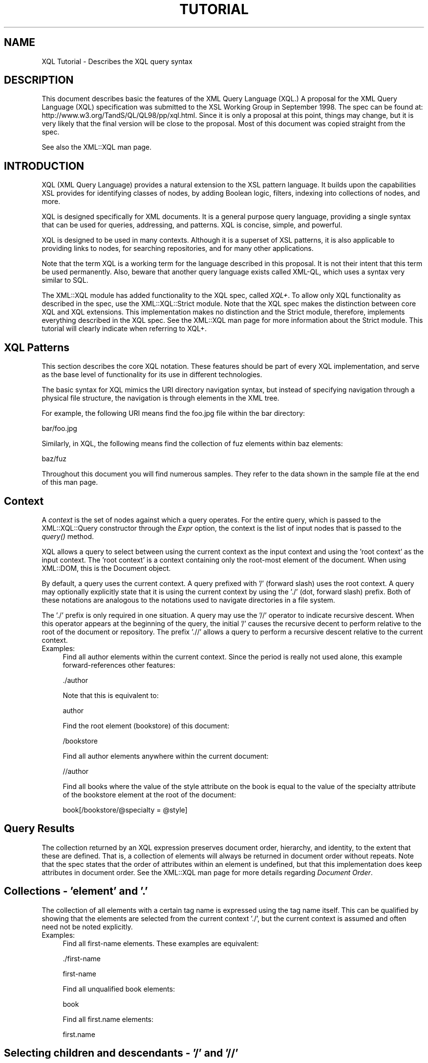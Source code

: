 .rn '' }`
''' $RCSfile$$Revision$$Date$
'''
''' $Log$
'''
.de Sh
.br
.if t .Sp
.ne 5
.PP
\fB\\$1\fR
.PP
..
.de Sp
.if t .sp .5v
.if n .sp
..
.de Ip
.br
.ie \\n(.$>=3 .ne \\$3
.el .ne 3
.IP "\\$1" \\$2
..
.de Vb
.ft CW
.nf
.ne \\$1
..
.de Ve
.ft R

.fi
..
'''
'''
'''     Set up \*(-- to give an unbreakable dash;
'''     string Tr holds user defined translation string.
'''     Bell System Logo is used as a dummy character.
'''
.tr \(*W-|\(bv\*(Tr
.ie n \{\
.ds -- \(*W-
.ds PI pi
.if (\n(.H=4u)&(1m=24u) .ds -- \(*W\h'-12u'\(*W\h'-12u'-\" diablo 10 pitch
.if (\n(.H=4u)&(1m=20u) .ds -- \(*W\h'-12u'\(*W\h'-8u'-\" diablo 12 pitch
.ds L" ""
.ds R" ""
'''   \*(M", \*(S", \*(N" and \*(T" are the equivalent of
'''   \*(L" and \*(R", except that they are used on ".xx" lines,
'''   such as .IP and .SH, which do another additional levels of
'''   double-quote interpretation
.ds M" """
.ds S" """
.ds N" """""
.ds T" """""
.ds L' '
.ds R' '
.ds M' '
.ds S' '
.ds N' '
.ds T' '
'br\}
.el\{\
.ds -- \(em\|
.tr \*(Tr
.ds L" ``
.ds R" ''
.ds M" ``
.ds S" ''
.ds N" ``
.ds T" ''
.ds L' `
.ds R' '
.ds M' `
.ds S' '
.ds N' `
.ds T' '
.ds PI \(*p
'br\}
.\"	If the F register is turned on, we'll generate
.\"	index entries out stderr for the following things:
.\"		TH	Title 
.\"		SH	Header
.\"		Sh	Subsection 
.\"		Ip	Item
.\"		X<>	Xref  (embedded
.\"	Of course, you have to process the output yourself
.\"	in some meaninful fashion.
.if \nF \{
.de IX
.tm Index:\\$1\t\\n%\t"\\$2"
..
.nr % 0
.rr F
.\}
.TH TUTORIAL 1 "perl 5.005, patch 03" "4/Mar/1999" "User Contributed Perl Documentation"
.UC
.if n .hy 0
.if n .na
.ds C+ C\v'-.1v'\h'-1p'\s-2+\h'-1p'+\s0\v'.1v'\h'-1p'
.de CQ          \" put $1 in typewriter font
.ft CW
'if n "\c
'if t \\&\\$1\c
'if n \\&\\$1\c
'if n \&"
\\&\\$2 \\$3 \\$4 \\$5 \\$6 \\$7
'.ft R
..
.\" @(#)ms.acc 1.5 88/02/08 SMI; from UCB 4.2
.	\" AM - accent mark definitions
.bd B 3
.	\" fudge factors for nroff and troff
.if n \{\
.	ds #H 0
.	ds #V .8m
.	ds #F .3m
.	ds #[ \f1
.	ds #] \fP
.\}
.if t \{\
.	ds #H ((1u-(\\\\n(.fu%2u))*.13m)
.	ds #V .6m
.	ds #F 0
.	ds #[ \&
.	ds #] \&
.\}
.	\" simple accents for nroff and troff
.if n \{\
.	ds ' \&
.	ds ` \&
.	ds ^ \&
.	ds , \&
.	ds ~ ~
.	ds ? ?
.	ds ! !
.	ds /
.	ds q
.\}
.if t \{\
.	ds ' \\k:\h'-(\\n(.wu*8/10-\*(#H)'\'\h"|\\n:u"
.	ds ` \\k:\h'-(\\n(.wu*8/10-\*(#H)'\`\h'|\\n:u'
.	ds ^ \\k:\h'-(\\n(.wu*10/11-\*(#H)'^\h'|\\n:u'
.	ds , \\k:\h'-(\\n(.wu*8/10)',\h'|\\n:u'
.	ds ~ \\k:\h'-(\\n(.wu-\*(#H-.1m)'~\h'|\\n:u'
.	ds ? \s-2c\h'-\w'c'u*7/10'\u\h'\*(#H'\zi\d\s+2\h'\w'c'u*8/10'
.	ds ! \s-2\(or\s+2\h'-\w'\(or'u'\v'-.8m'.\v'.8m'
.	ds / \\k:\h'-(\\n(.wu*8/10-\*(#H)'\z\(sl\h'|\\n:u'
.	ds q o\h'-\w'o'u*8/10'\s-4\v'.4m'\z\(*i\v'-.4m'\s+4\h'\w'o'u*8/10'
.\}
.	\" troff and (daisy-wheel) nroff accents
.ds : \\k:\h'-(\\n(.wu*8/10-\*(#H+.1m+\*(#F)'\v'-\*(#V'\z.\h'.2m+\*(#F'.\h'|\\n:u'\v'\*(#V'
.ds 8 \h'\*(#H'\(*b\h'-\*(#H'
.ds v \\k:\h'-(\\n(.wu*9/10-\*(#H)'\v'-\*(#V'\*(#[\s-4v\s0\v'\*(#V'\h'|\\n:u'\*(#]
.ds _ \\k:\h'-(\\n(.wu*9/10-\*(#H+(\*(#F*2/3))'\v'-.4m'\z\(hy\v'.4m'\h'|\\n:u'
.ds . \\k:\h'-(\\n(.wu*8/10)'\v'\*(#V*4/10'\z.\v'-\*(#V*4/10'\h'|\\n:u'
.ds 3 \*(#[\v'.2m'\s-2\&3\s0\v'-.2m'\*(#]
.ds o \\k:\h'-(\\n(.wu+\w'\(de'u-\*(#H)/2u'\v'-.3n'\*(#[\z\(de\v'.3n'\h'|\\n:u'\*(#]
.ds d- \h'\*(#H'\(pd\h'-\w'~'u'\v'-.25m'\f2\(hy\fP\v'.25m'\h'-\*(#H'
.ds D- D\\k:\h'-\w'D'u'\v'-.11m'\z\(hy\v'.11m'\h'|\\n:u'
.ds th \*(#[\v'.3m'\s+1I\s-1\v'-.3m'\h'-(\w'I'u*2/3)'\s-1o\s+1\*(#]
.ds Th \*(#[\s+2I\s-2\h'-\w'I'u*3/5'\v'-.3m'o\v'.3m'\*(#]
.ds ae a\h'-(\w'a'u*4/10)'e
.ds Ae A\h'-(\w'A'u*4/10)'E
.ds oe o\h'-(\w'o'u*4/10)'e
.ds Oe O\h'-(\w'O'u*4/10)'E
.	\" corrections for vroff
.if v .ds ~ \\k:\h'-(\\n(.wu*9/10-\*(#H)'\s-2\u~\d\s+2\h'|\\n:u'
.if v .ds ^ \\k:\h'-(\\n(.wu*10/11-\*(#H)'\v'-.4m'^\v'.4m'\h'|\\n:u'
.	\" for low resolution devices (crt and lpr)
.if \n(.H>23 .if \n(.V>19 \
\{\
.	ds : e
.	ds 8 ss
.	ds v \h'-1'\o'\(aa\(ga'
.	ds _ \h'-1'^
.	ds . \h'-1'.
.	ds 3 3
.	ds o a
.	ds d- d\h'-1'\(ga
.	ds D- D\h'-1'\(hy
.	ds th \o'bp'
.	ds Th \o'LP'
.	ds ae ae
.	ds Ae AE
.	ds oe oe
.	ds Oe OE
.\}
.rm #[ #] #H #V #F C
.SH "NAME"
XQL Tutorial \- Describes the XQL query syntax
.SH "DESCRIPTION"
This document describes basic the features of the XML Query Language (XQL.)
A proposal for the XML Query Language (XQL) specification was submitted
to the XSL Working Group in September 1998. 
The spec can be found at: http://www.w3.org/TandS/QL/QL98/pp/xql.html.
Since it is only a proposal at this point, things may change, but it is very
likely that the final version will be close to the proposal.
Most of this document was copied straight from the spec.
.PP
See also the XML::XQL man page.
.SH "INTRODUCTION"
XQL (XML Query Language) provides a natural extension to the XSL pattern 
language. It builds upon the capabilities XSL provides for identifying classes 
of nodes, by adding Boolean logic, filters, indexing into collections of nodes, 
and more.
.PP
XQL is designed specifically for XML documents. 
It is a general purpose query language, providing a single syntax
that can be used for queries, addressing, and patterns. 
XQL is concise, simple, and powerful.
.PP
XQL is designed to be used in many contexts. Although it is a superset of XSL 
patterns, it is also applicable to providing links to nodes, for searching 
repositories, and for many other applications.
.PP
Note that the term XQL is a working term for the language described in this 
proposal. It is not their intent that this term be used permanently.
Also, beware that another query language exists called XML\-QL,
which uses a syntax very similar to SQL.
.PP
The XML::XQL module has added functionality to the XQL spec, called \fIXQL+\fR.
To allow only XQL functionality as described in the spec, use the 
XML::XQL::Strict module. Note that the XQL spec makes the distinction between 
core XQL and XQL extensions. This implementation makes no distinction and
the Strict module, therefore, implements everything described in the XQL spec.
See the XML::XQL man page for more information about the Strict module.
This tutorial will clearly indicate when referring to XQL+.
.SH "XQL Patterns"
This section describes the core XQL notation. These features should be part 
of every XQL implementation, and serve as the base level of functionality 
for its use in different technologies.
.PP
The basic syntax for XQL mimics the URI directory navigation syntax, but 
instead of specifying navigation through a
physical file structure, the navigation is through elements in the XML tree.
.PP
For example, the following URI means find the foo.jpg file within the bar 
directory:
.PP
.Vb 1
\&     bar/foo.jpg
.Ve
Similarly, in XQL, the following means find the collection of fuz elements 
within baz elements:
.PP
.Vb 1
\&     baz/fuz
.Ve
Throughout this document you will find numerous samples. They refer to the data 
shown in the sample file at the end of this man page.
.SH "Context"
A \fIcontext\fR is the set of nodes against which a query operates.
For the entire query, which is passed to the XML::XQL::Query
constructor through the \fIExpr\fR option, the context is the list of input nodes
that is passed to the \fIquery()\fR method.
.PP
XQL allows a query to select between using the current context as the input 
context and using the \*(L'root context\*(R' as the input context. 
The \*(L'root context\*(R' is a context containing only the root-most
element of the document. When using XML::DOM, this is the Document object.
.PP
By default, a query uses the current context. A query prefixed with \*(L'/\*(R' 
(forward slash) uses the root context. A query may
optionally explicitly state that it is using the current context by using 
the \*(L'./\*(R' (dot, forward slash) prefix. Both of these
notations are analogous to the notations used to navigate directories in a file 
system.
.PP
The \*(L'./\*(R' prefix is only required in one situation. A query may use the \*(L'//\*(R' 
operator to indicate recursive descent. When
this operator appears at the beginning of the query, the initial \*(L'/\*(R' causes the 
recursive decent to perform relative to the
root of the document or repository. The prefix \*(L'.//\*(R' allows a query to perform 
a recursive descent relative to the current context.
.Ip "Examples:" 4
Find all author elements within the current context. Since the period is really 
not used alone, this example forward-references other features:
.Sp
.Vb 1
\&     ./author
.Ve
Note that this is equivalent to:
.Sp
.Vb 1
\&     author
.Ve
Find the root element (bookstore) of this document:
.Sp
.Vb 1
\&     /bookstore
.Ve
Find all author elements anywhere within the current document:
.Sp
.Vb 1
\&     //author
.Ve
Find all books where the value of the style attribute on the book is equal to 
the value of the specialty attribute of the bookstore element at the root of 
the document:
.Sp
.Vb 1
\&     book[/bookstore/@specialty = @style]
.Ve
.SH "Query Results"
The collection returned by an XQL expression preserves document order, 
hierarchy, and identity, to the extent that these are defined. 
That is, a collection of elements will always be returned in document order 
without repeats. Note that the spec states that the order of attributes within
an element is undefined, but that this implementation does keep attributes
in document order. See the XML::XQL man page for more details regarding 
\fIDocument Order\fR.
.SH "Collections \- \*(M'element\*(S' and \*(M'.\*(S'"
The collection of all elements with a certain tag name is expressed using the 
tag name itself. This can be qualified by showing that the elements are 
selected from the current context \*(L'./\*(R', but the current context is assumed and 
often need not be noted explicitly.
.Ip "Examples:" 4
Find all first-name elements. These examples are equivalent:
.Sp
.Vb 1
\&     ./first-name
.Ve
.Vb 1
\&     first-name
.Ve
Find all unqualified book elements:
.Sp
.Vb 1
\&     book
.Ve
Find all first.name elements:
.Sp
.Vb 1
\&     first.name
.Ve
.SH "Selecting children and descendants \- \*(M'/\*(S' and \*(M'//\*(S'"
The collection of elements of a certain type can be determined using the path 
operators ('/\*(R' or \*(L'//'). These operators take as their arguments a collection 
(left side) from which to query elements, and a collection indicating which
elements to select (right side). The child operator ('/')selects from immediate 
children of the left-side collection, while the descendant operator ('//') 
selects from arbitrary descendants of the left-side collection. 
In effect, the \*(L'//\*(R' can be thought of as a substitute for one or more levels of 
hierarchy. Note that the path operators change the context as the
query is performed. By stringing them together users can \*(L'drill down\*(R' into the 
document.
.Ip "Examples:" 4
Find all first-name elements within an author element. Note that the author 
children of the current context are found, and then first-name children are 
found relative to the context of the author elements:
.Sp
.Vb 1
\&     author/first-name
.Ve
Find all title elements, one or more levels deep in the bookstore 
(arbitrary descendants):
.Sp
.Vb 1
\&     bookstore//title
.Ve
Note that this is different from the following query, which finds all title 
elements that are grandchildren of bookstore elements:
.Sp
.Vb 1
\&     bookstore/*/title
.Ve
Find emph elements anywhere inside book excerpts, anywhere inside the bookstore:
.Sp
.Vb 1
\&     bookstore//book/excerpt//emph
.Ve
Find all titles, one or more levels deep in the current context. Note that this 
situation is essentially the only one where
the period notation is required:
.Sp
.Vb 1
\&     .//title
.Ve
.SH "Collecting element children \- \*(M'*\*(S'"
An element can be referenced without using its name by substituting the \*(L'*\*(R' 
collection. The \*(L'*\*(R' collection returns all
elements that are children of the current context, regardless of their tag name.
.Ip "Examples:" 4
Find all element children of author elements:
.Sp
.Vb 1
\&     author/*
.Ve
Find all last-names that are grand-children of books:
.Sp
.Vb 1
\&     book/*/last-name
.Ve
Find the grandchildren elements of the current context:
.Sp
.Vb 1
\&     */*
.Ve
Find all elements with specialty attributes. Note that this example uses 
subqueries, which are covered in Filters, and
attributes, which are discussed in Finding an attribute:
.Sp
.Vb 1
\&     *[@specialty]
.Ve
.SH "Finding an attribute \- \*(M'@\*(S'"
Attribute names are preceded by the \*(L'@\*(R' symbol. XQL is designed to treat 
attributes and sub-elements impartially,
and capabilities are equivalent between the two types wherever possible.
.PP
Note: attributes cannot contain subelements. Thus, attributes cannot have path 
operators applied to them in a query.
Such expressions will result in a syntax error. 
The XQL spec states that attributes are inherently unordered and indices 
cannot be applied to them, but this implementation allows it.
.Ip "Examples:" 4
Find the style attribute of the current element context:
.Sp
.Vb 1
\&     @style
.Ve
Find the exchange attribute on price elements within the current context:
.Sp
.Vb 1
\&     price/@exchange
.Ve
The following example is not valid:
.Sp
.Vb 1
\&     price/@exchange/total
.Ve
Find all books with style attributes. Note that this example uses subqueries, 
which are covered in Filters:
.Sp
.Vb 1
\&     book[@style]
.Ve
Find the style attribute for all book elements:
.Sp
.Vb 1
\&     book/@style
.Ve
.SH "XQL Literals"
XQL query expressions may contain literal values (i.e. constants.)
Numbers (integers and floats) are wrapped in XML::XQL::Number objects and
strings in XML::XQL::Text objects. Booleans (as returned by \fItrue()\fR and \fIfalse()\fR)
are wrapped in XML::XQL::Boolean objects.
.PP
Strings must be enclosed in single or double quotes. Since XQL does not allow
escaping of special characters, it's impossible to create a string with both
a single and a double quote in it. To remedy this, XQL+ has added the q// and
qq// string delimiters which behave just like they do in Perl. 
.PP
For Numbers, exponential notation is not allowed. Use the XQL+ function \fIeval()\fR
to circumvent this problem. See XML::XQL man page for details.
.PP
The empty list or undef is represented by [] (i.e. reference to empty array)
in this implementation.
.Ip "Example" 4
Integer Numbers:
.Sp
.Vb 2
\&     234
\&     -456
.Ve
Floating point Numbers:
.Sp
.Vb 2
\&     1.23
\&     -0.99
.Ve
Strings:
.Sp
.Vb 2
\&     "some text with 'single' quotes"
\&     'text with "double" quotes'
.Ve
Not allowed:
.Sp
.Vb 1
\&     1.23E-4         (use eval("1.23E-4", "Number") in XQL+)          
.Ve
.Vb 1
\&     "can't use \e"double \e"quotes"  (use q/can't use "double" quotes/ in XQL+) 
.Ve
.SH "Grouping \- \*(M'()\*(S'"
Parentheses can be used to group collection operators for clarity or where the 
normal precedence is inadequate to express an operation.
.SH "Filters \- \*(M'[]\*(S'"
Constraints and branching can be applied to any collection by adding a filter 
clause \*(L'[ ]\*(R' to the collection. The filter is analogous to the SQL WHERE clause 
with ANY semantics. The filter contains a query within it, called the
subquery. The subquery evaluates to a Boolean, and is tested for each element 
in the collection. Any elements in the collection failing the subquery test are 
omitted from the result collection.
.PP
For convenience, if a collection is placed within the filter, a Boolean TRUE 
is generated if the collection contains any members, and a FALSE is generated 
if the collection is empty. In essence, an expression such as author/degree
implies a collection-to-Boolean conversion function like the following 
mythical \*(L'there-exists-a\*(R' method.
.PP
.Vb 1
\&     author[.there-exists-a(degree)]
.Ve
Note that any number of filters can appear at a given level of an expression. 
Empty filters are not allowed.
.Ip "Examples:" 4
Find all books that contain at least one excerpt element:
.Sp
.Vb 1
\&     book[excerpt]
.Ve
Find all titles of books that contain at least one excerpt element:
.Sp
.Vb 1
\&     book[excerpt]/title
.Ve
Find all authors of books where the book contains at least one excerpt, and 
the author has at least one degree:
.Sp
.Vb 1
\&     book[excerpt]/author[degree]
.Ve
Find all books that have authors with at least one degree:
.Sp
.Vb 1
\&     book[author/degree]
.Ve
Find all books that have an excerpt and a title:
.Sp
.Vb 1
\&     book[excerpt][title]
.Ve
.Sh "Any and all semantics \- \*(M'$any$\*(S' and \*(M'$all$\*(S'"
Users can explicitly indicate whether to use any or all semantics through 
the \f(CW$any\fR$ and \f(CW$all\fR$ keywords.
.PP
$any$ flags that a condition will hold true if any item in a set meets that 
condition. \f(CW$all\fR$ means that all elements in a
set must meet the condition for the condition to hold true.
.PP
$any$ and \f(CW$all\fR$ are keywords that appear before a subquery expression within
a filter.
.Ip "Examples:" 4
Find all author elements where one of the last names is Bob:
.Sp
.Vb 1
\&     author[last-name = 'Bob']
.Ve
.Vb 1
\&     author[$any$ last-name = 'Bob']
.Ve
Find all author elements where none of the last-name elements are Bob:
.Sp
.Vb 1
\&     author[$all$ last-name != 'Bob']
.Ve
Find all author elements where the first last name is Bob:
.Sp
.Vb 1
\&     author[last-name[0] = 'Bob']
.Ve
.SH "Indexing into a collection \- \*(M'[]\*(S' and \*(M'$to$\*(S'"
XQL makes it easy to find a specific node within a set of nodes. 
Simply enclose the index ordinal within square brackets. The ordinal is 0 based.
.PP
A range of elements can be returned. To do so, specify an expression rather 
than a single value inside of the subscript operator (square brackets). 
Such expressions can be a comma separated list of any of the following: 
.PP
.Vb 4
\&  n             Returns the nth element
\&  -n            Returns the element that is n-1 units from the last element. 
\&                E.g., -1 means the last element. -2 is the next to last element.
\&  m $to$ n      Returns elements m through n, inclusive
.Ve
.Ip "Examples:" 4
Find the first author element:
.Sp
.Vb 1
\&     author[0]
.Ve
Find the third author element that has a first-name:
.Sp
.Vb 1
\&     author[first-name][2]
.Ve
Note that indices are relative to the parent. In other words, consider the 
following data:
.Sp
.Vb 8
\&     <x>
\&       <y/>
\&       <y/>
\&     </x>
\&     <x>
\&       <y/>
\&       <y/>
\&     </x>
.Ve
The following expression will return the first y from each of the x's:
.Sp
.Vb 1
\&     x/y[0]
.Ve
The following will return the first y from the entire set of y's within x's:
.Sp
.Vb 1
\&     (x/y)[0]
.Ve
The following will return the first y from the first x:
.Sp
.Vb 1
\&     x[0]/y[0]
.Ve
Find the first and fourth author elements: 
.Sp
.Vb 1
\&     author[0,3]
.Ve
Find the first through fourth author elements: 
.Sp
.Vb 1
\&     author[0 $to$ 3]
.Ve
Find the first, the third through fifth, and the last author elements: 
.Sp
.Vb 1
\&     author[0, 2 $to$ 4, -1]
.Ve
Find the last author element: 
.Sp
.Vb 1
\&     author[-1]
.Ve
.SH "Boolean Expressions"
Boolean expressions can be used within subqueries. For example, one could use 
Boolean expressions to find all nodes of a particular value, or all nodes with 
nodes in particular ranges. Boolean expressions are of the form
${op}$, where {op} may be any expression of the form {b|a} \- that is, the 
operator takes lvalue and rvalue arguments and returns a Boolean result. 
.PP
Note that the XQL Extensions section defines additional Boolean operations.
.Sh "Boolean \s-1AND\s0 and \s-1OR\s0 \- \*(M'$and$\*(S' and \*(M'$or$\*(S'"
$and$ and \f(CW$or\fR$ are used to perform Boolean ands and ors.
.PP
The Boolean operators, in conjunction with grouping parentheses, can be used to 
build very sophisticated logical expressions.
.PP
Note that spaces are not significant and can be omitted, or included for 
clarity as shown here.
.Ip "Examples:" 4
Find all author elements that contain at least one degree and one award.
.Sp
.Vb 1
\&     author[degree $and$ award]
.Ve
Find all author elements that contain at least one degree or award and at 
least one publication.
.Sp
.Vb 1
\&     author[(degree $or$ award) $and$ publication]
.Ve
.Sh "Boolean \s-1NOT\s0 \- \*(M'$not$\*(S'"
$not$ is a Boolean operator that negates the value of an expression within a 
subquery.
.Ip "Examples:" 4
Find all author elements that contain at least one degree element and that 
contain no publication elements.
.Sp
.Vb 1
\&     author[degree $and$ $not$ publication]
.Ve
Find all author elements that contain publications elements but do not contain 
either degree elements or award elements.
.Sp
.Vb 1
\&     author[$not$ (degree $or$ award) $and$ publication]
.Ve
.SH "Union and intersection \- \*(M'$union$\*(S', \*(M'|\*(S' and \*(M'$intersect$\*(S'"
The \f(CW$union\fR$ operator (shortcut is \*(L'|') returns the combined set of values from 
the query on the left and the query on the right. Duplicates are filtered out. 
The resulting list is sorted in document order.
.PP
Note: because this is a union, the set returned may include 0 or more elements
of each element type in the list. To restrict the returned set to nodes that 
contain at least one of each of the elements in the list, use a filter, as 
discussed in Filters.
.PP
The \f(CW$intersect\fR$ operator returns the set of elements in common between two sets.
.Ip "Examples:" 4
Find all first-names and last-names:
.Sp
.Vb 1
\&     first-name $union$ last-name
.Ve
Find all books and magazines from a bookstore:
.Sp
.Vb 1
\&     bookstore/(book | magazine)
.Ve
Find all books and all authors:
.Sp
.Vb 1
\&     book $union$ book/author
.Ve
Find the first-names, last-names, or degrees from authors within either books 
or magazines:
.Sp
.Vb 1
\&     (book $union$ magazine)/author/(first-name $union$ last-name $union$ degree)
.Ve
Find all books with author/first-name equal to \*(L'Bob\*(R' and all magazines with 
price less than 10: 
.Sp
.Vb 1
\&     book[author/first-name = 'Bob'] $union$ magazine[price $lt$ 10]
.Ve
.SH "Equivalence \- \*(M'$eq$\*(S', \*(M'=\*(S', \*(M'$ne$\*(S' and \*(M'!=\*(S'"
The \*(L'=\*(R' sign is used for equality; \*(L'!=\*(R' for inequality. Alternatively, \f(CW$eq\fR$ and
 \f(CW$ne\fR$ can be used for equality and inequality.
.PP
Single or double quotes can be used for string delimiters in expressions. 
This makes it easier to construct and pass XQL from within scripting languages.
.PP
For comparing values of elements, the \fIvalue()\fR method is implied. That is, 
last-name < \*(L'foo\*(R' really means last-name!\fIvalue()\fR < \*(L'foo\*(R'.
.PP
Note that filters are always with respect to a context. That is, the expression 
book[author] means for every book element that is found, see if it has an 
author subelement. Likewise, book[author = \*(L'Bob'] means for
every book element that is found, see if it has a subelement named author 
whose value is \*(L'Bob\*(R'. One can examine the value of the context as well, by 
using the . (period). For example, book[. = \*(L'Trenton'] means for every
book that is found, see if its value is \*(L'Trenton\*(R'.
.Ip "Examples:" 4
Find all author elements whose last name is Bob:
.Sp
.Vb 1
\&     author[last-name = 'Bob']
.Ve
.Vb 1
\&     author[last-name $eq$ 'Bob']
.Ve
Find all authors where the from attribute is not equal to \*(L'Harvard':
.Sp
.Vb 1
\&     degree[@from != 'Harvard']
.Ve
.Vb 1
\&     degree[@from $ne$ 'Harvard']
.Ve
Find all authors where the last-name is the same as the /guest/last-name element:
.Sp
.Vb 1
\&     author[last-name = /guest/last-name]
.Ve
Find all authors whose text is \*(L'Matthew Bob':
.Sp
.Vb 1
\&     author[. = 'Matthew Bob']
.Ve
.Vb 1
\&     author = 'Matthew Bob'
.Ve
.Sh "Comparison \- \*(M'<\*(S', \*(M'<=\*(S', \*(M'>\*(S', \*(M'>=\*(S', \*(M'$lt\*(S', \*(M'$ilt$\*(S' etc."
A set of binary comparison operators is available for comparing numbers and 
strings and returning Boolean results.
\f(CW$lt\fR$, \f(CW$le\fR$, \f(CW$gt\fR$, \f(CW$ge\fR$ are used for less than, less than or equal, greater 
than, or greater than or equal. These same
operators are also available in a case insensitive form: \f(CW$ieq\fR$, \f(CW$ine\fR$, \f(CW$ilt\fR$, 
\f(CW$ile\fR$, \f(CW$igt\fR$, \f(CW$ige\fR$.
.PP
<, <=, > and >= are allowed short cuts for \f(CW$lt\fR$, \f(CW$le\fR$, \f(CW$gt\fR$ and \f(CW$ge\fR$.
.Ip "Examples:" 4
Find all author elements whose last name is bob and whose price is > 50
.Sp
.Vb 1
\&     author[last-name = 'Bob' $and$ price $gt$ 50]
.Ve
Find all authors where the from attribute is not equal to \*(L'Harvard':
.Sp
.Vb 1
\&     degree[@from != 'Harvard']
.Ve
Find all authors whose last name begins with \*(L'M\*(R' or greater:
.Sp
.Vb 1
\&     author[last-name $ge$ 'M']
.Ve
Find all authors whose last name begins with \*(L'M\*(R', \*(L'm\*(R' or greater:
.Sp
.Vb 1
\&     author[last-name $ige$ 'M']
.Ve
Find the first three books:
.Sp
.Vb 1
\&     book[index() $le$ 2]
.Ve
Find all authors who have more than 10 publications:
.Sp
.Vb 1
\&     author[publications!count() $gt$ 10]
.Ve
.Sh "\s-1XQL\s0+ Match operators \- \*(M'$match$\*(S', \*(M'$no_match$\*(S', \*(M'=~\*(S' and \*(M'!~\*(S'"
\s-1XQL\s0+ defines additional operators for pattern matching. The \f(CW$match\fR$ operator
(shortcut is \*(L'=~') returns \s-1TRUE\s0 if the lvalue matches the pattern described by
the rvalue. The \f(CW$no_match\fR$ operator (shortcut is \*(L'!~') returns \s-1FALSE\s0 if they
match. Both lvalue and rvalue are first cast to strings.
.PP
The rvalue string should have the syntax of a Perl rvalue, that is the delimiters
should be included and modifiers are allowed. When using delimiters other than
slashes \*(L'/\*(R', the \*(L'm\*(R' should be included. The rvalue should be a string, so don't
forget the quotes! (Or use the q// or qq// delimiters in \s-1XQL\s0+, see \s-1XML::XQL\s0
man page.)
.PP
Note that you can't use the Perl substitution operator s/// here. Try using the
\s-1XQL\s0+ \fIsubst()\fR function instead.
.Ip "Examples:" 4
Find all authors whose name contains bob or Bob:
.Sp
.Vb 1
\&    author[first-name =~ '/[Bb]ob/']
.Ve
Find all book titles that don't contain \*(L'Trenton\*(R' (case-insensitive):
.Sp
.Vb 1
\&    book[title !~ 'm!trenton!i']
.Ve
.Sh "Oher \s-1XQL\s0+ comparison operators \- \*(M'$isa\*(S', \*(M'$can$\*(S'"
See the \s-1XML::XQL\s0 man page for other operators available in \s-1XQL\s0+.
.Sh "Comparisons and vectors"
The lvalue of a comparison can be a vector or a scalar. The rvalue of a 
comparison must be a scalar or a value that can be cast at runtime to a scalar.
.PP
If the lvalue of a comparison is a set, then any (exists) semantics are used 
for the comparison operators. That is, the result of a comparison is true if 
any item in the set meets the condition.
.Sh "Comparisons and literals"
The spec states that the lvalue of an expression cannot be a literal. 
That is, \fI'1\*(R' = a\fR is not allowed. This implementation allows it, but it's not
clear how useful that is.
.Sh "Casting of literals during comparison"
Elements, attributes and other \s-1XML\s0 node types are casted to strings (Text)
by applying the \fIvalue()\fR method. The \fIvalue()\fR method calls the \fItext()\fR method by 
default, but this behavior can be altered by the user, so the \fIvalue()\fR method
may return other \s-1XQL\s0 data types.
.PP
When two values are compared, they are first casted to the same type.
See the \s-1XML::XQL\s0 man page for details on casting.
.PP
Note that the \s-1XQL\s0 spec is not very clear on how values should be casted for 
comparison. Discussions with the authors of the \s-1XQL\s0 spec revealed that there
was some disagreement and their implementations differed on this point.
This implementation is closest to that of Joe Lapp from webMethods, Inc.
.SH "Methods \- \*(M'\fImethod()\fR\*(S' or \*(M'query!\fImethod()\fR\*(S'"
XQL makes a distinction between functions and methods. See the XML::XQL man page 
for details.
.PP
XQL provides methods for advanced manipulation of collections. These methods 
provide specialized collections of nodes (see Collection methods), as well as 
information about sets and nodes.
.PP
Methods are of the form \fImethod(arglist)\fR
.PP
Consider the query book[author]. It will find all books that have authors. 
Formally, we call the book corresponding to a particular author the reference 
node for that author. That is, every author element that is examined is an author
for one of the book elements. (See the Annotated XQL BNF Appendix for a much 
more thorough definition of reference node and other terms. See also the
XML::XQL man page.) Methods always apply to the reference node.
.PP
For example, the \fItext()\fR method returns the text contained within a node, 
minus any structure. (That is, it is the concatenation of all text nodes 
contained with an element and its descendants.) The following expression will 
return all authors named \*(L'Bob':
.PP
.Vb 1
\&     author[text() = 'Bob']
.Ve
The following will return all authors containing a first-name child whose 
text is \*(L'Bob':
.PP
.Vb 1
\&     author[first-name!text() = 'Bob']
.Ve
The following will return all authors containing a child named Bob:
.PP
.Vb 1
\&     author[*!text() = 'Bob']
.Ve
Method names are case sensitive.
See the XML::XQL man page on how to define your own methods and functions.
.Sh "Information methods"
The following methods provide information about nodes in a collection. 
These methods return strings or numbers,
and may be used in conjunction with comparison operators within subqueries.
.Ip "Method: text()" 4
The \fItext()\fR method concatenates text of the descendents of a node, 
normalizing white space along the way. White space will be preserved for a node 
if the node has the xml:space attribute set to \*(L'preserve\*(R', or if the
nearest ancestor with the xml:space attribute has the attribute set to 
\&'preserve\*(R'. When white space is normalized, it is normalized across the 
entire string. Spaces are used to separate the text between nodes. 
When entity references are used in a document, spacing is not inserted 
around the entity refs when they are expanded.
.Sp
In this implementation, the method may receive an optional parameter
to indicate whether the \fItext()\fR of Element nodes should include the \fItext()\fR of
its Element descendants. See \s-1XML::XQL\s0 man page for details.
.Sp
Examples:
.Sp
Find the authors whose last name is \*(L'Bob':
.Sp
.Vb 1
\&     author[last-name!text() = 'Bob']
.Ve
Note this is equivalent to:
.Sp
.Vb 1
\&     author[last-name = 'Bob']
.Ve
Find the authors with value \*(L'Matthew Bob':
.Sp
.Vb 1
\&     author[text() = 'Matthew Bob']
.Ve
.Vb 1
\&     author[. = 'Matthew Bob']
.Ve
.Vb 1
\&     author = 'Matthew Bob'
.Ve
.Ip "Method: rawText()" 4
The \fIrawText()\fR method is similar to the \fItext()\fR method, but it does not
normalize whitespace.
.Sp
In this implementation, the method may receive an optional parameter
to indicate whether the \fIrawText()\fR of Element nodes should include the 
\fIrawText()\fR of its Element descendants. See \s-1XML::XQL\s0 man page for details.
.Ip "Method: value()" 4
Returns a type cast version of the value of a node. If no data type is
provided, returns the same as \fItext()\fR.
.Ip "Shortcuts" 8
For the purposes of comparison, \fIvalue\fR\|( )is implied if omitted. 
In other words, when two items are compared, the comparison is between 
the value of the two items. Remember that in absence of type information, 
\fIvalue()\fR returns \fItext()\fR.
.Sp
The following examples are equivalent:
.Sp
.Vb 1
\&     author[last-name!value() = 'Bob' $and$ first-name!value() = 'Joe']
.Ve
.Vb 1
\&     author[last-name = 'Bob' $and$ first-name = 'Joe']
.Ve
.Vb 1
\&     price[@intl!value() = 'canada']
.Ve
.Vb 1
\&     price[@intl = 'canada']
.Ve
.Ip "Method: nodeType()" 4
Returns a number to indicate the type of the node. The values were based
on the node type values in the \s-1DOM\s0:
.Sp
.Vb 9
\&        element         1
\&        attribute       2
\&        text            3
\&        entity          6       (not in XQL spec)
\&        PI              7
\&        comment         8
\&        document        9
\&        doc. fragment   10      (not in XQL spec)
\&        notation        11      (not in XQL spec)
.Ve
Note that in \s-1XQL\s0, CDATASection nodes and EntityReference nodes also return 3,
whereas in the \s-1DOM\s0 CDATASection returns 4 and EntityReference returns 5.
Use the \s-1XQL\s0+ method \fIDOM_nodeType()\fR to get \s-1DOM\s0 node type values.
See the \s-1XML::DOM\s0 man page for node type values of nodes not mentioned here.
.Ip "Method: nodeTypeString" 4
Returns the name of the node type in lowercase or an empty string. The 
following node types are currently supported 1 (element), 2 (attribute), 
3 (text), 7 (processing_instruction), 8 (comment), 9 (document)
.Ip "Method: nodeName()" 4
Returns the tag name for Element nodes and the attribute name of attributes.
.Sh "Collection index methods"
.Ip "Method: index()" 4
Returns the index of the value within the search context (i.e. with the input
list of the subquery.) This is not necessarily the same as the index of a 
node within its parent node. Note that the \s-1XQL\s0 spec doesn't explain it well.
.Ip "Examples:" 8
Find the first 3 degrees:
.Sp
.Vb 1
\&     degree[index() $lt$ 3]
.Ve
Note that it skips over other nodes that may exist between the degree elements.
.Sp
Consider the following data:
.Sp
.Vb 8
\&     <x>
\&       <y/>
\&       <y/>
\&     </x>
\&     <x>
\&       <y/>
\&       <y/>
\&     </x>
.Ve
The following expression will return the first y from each x:
.Sp
.Vb 1
\&     x/y[index() = 0]
.Ve
This could also be accomplished by (see Indexing into a Collection):
.Sp
.Vb 1
\&     x/y[0]
.Ve
.Ip "Method: end()" 4
The \fIend()\fR method returns true for the last element in the search context. 
Again, the \s-1XQL\s0 spec does not explain it well.
.Ip "Examples:" 8
Find the last book:
.Sp
.Vb 1
\&     book[end()]
.Ve
Find the last author for each book:
.Sp
.Vb 1
\&     book/author[end()]
.Ve
Find the last author from the entire set of authors of books:
.Sp
.Vb 1
\&     (book/author)[end()]
.Ve
.Sh "Aggregate methods"
.Ip "Method: count( [\s-1QUERY\s0] )" 4
Returns the number of values inside the search context. 
In \s-1XQL\s0+, when the optional \s-1QUERY\s0 parameter is supplied, it returns the number of 
values returned by the \s-1QUERY\s0.
.Sh "Namespace methods"
The following methods can be applied to a node to return namespace information.
.Ip "Method: baseName()" 4
Returns the local name portion of the node, excluding the prefix.
Local names are defined only for element nodes and attribute nodes. 
The local name of an element node is the local
portion of the node's element type name. The local name of an attribute node is 
the local portion of the node's attribute name. If a local name is not defined 
for the reference node, the method evaluates to the empty set. 
.Ip "Method: namespace()" 4
Returns the \s-1URI\s0 for the namespace of the node.
Namespace URIs are defined only for element nodes and attribute nodes. 
The namespace \s-1URI\s0 of an element node is the namespace \s-1URI\s0 associated with the 
node's element type name. The namespace \s-1URI\s0 of an attribute node is
the namespace \s-1URI\s0 associated with the node's attribute name. If a namespace 
\s-1URI\s0 is not defined for the reference node, the method evaluates to the 
empty set. 
.Ip "Method: prefix()" 4
Returns the prefix for the node. Namespace prefixes are defined only for 
element nodes and attribute nodes. The namespace prefix of an element
node is the shortname for the namespace of the node's element type name. 
The namespace prefix of an attribute
node is the shortname for the namespace of the node's attribute name. 
If a namespace prefix is not defined 
for the reference node, the method evaluates to the empty set. 
.Sp
The spec states: A node's namespace prefix may be defined
within the query expression, within the document under query, or within both 
the query expression and the document under query. If it is defined in both 
places the prefixes may not agree. In this case, the prefix assigned by
the query expression takes precedence. 
In this implementation you cannot define the namespace for a query, so this
can never happen.
.Ip "Examples:" 8
Find all unqualified book elements. Note that this does not return my:book 
elements:
.Sp
.Vb 1
\&     book
.Ve
Find all book elements with the prefix \*(L'my\*(R'. Note that this query does not 
return unqualified book elements:
.Sp
.Vb 1
\&     my:book
.Ve
Find all book elements with a \*(L'my\*(R' prefix that have an author subelement:
.Sp
.Vb 1
\&     my:book[author]
.Ve
Find all book elements with a \*(L'my\*(R' prefix that have an author subelement with a 
my prefix:
.Sp
.Vb 1
\&     my:book[my:author]
.Ve
Find all elements with a prefix of \*(L'my':
.Sp
.Vb 1
\&     my:*
.Ve
Find all book elements from any namespace:
.Sp
.Vb 1
\&     *:book
.Ve
Find any element from any namespace:
.Sp
.Vb 1
\&     *
.Ve
Find the style attribute with a \*(L'my\*(R' prefix within a book element:
.Sp
.Vb 1
\&     book/@my:style
.Ve
.Sp
All attributes of an element can be returned using @*. 
This is potentially useful for applications that treat attributes
as fields in a record.
.Ip "Examples:" 8
Find all attributes of the current element context:
.Sp
.Vb 1
\&     @*
.Ve
Find style attributes from any namespace:
.Sp
.Vb 1
\&     @*:style
.Ve
Find all attributes from the \*(L'my\*(R' namespace, including unqualified attributes on 
elements from the \*(L'my\*(R' namespace:
.Sp
.Vb 1
\&     @my:*
.Ve
.SH "Functions"
This section defines the functions of XQL. The spec states that: 
XQL defines two kinds of functions: 
collection functions and pure functions. Collection functions use the search 
context of the Invocation instance, while pure functions ignore the
search context, except to evaluate the function's parameters. A collection 
function evaluates to a subset of the search context, and a pure function 
evaluates to either a constant value or to a value that depends only on the
function's parameters. 
.PP
Don't worry if you don't get it. Just use them!
.Sh "Collection functions"
The collection functions provide access to the various types of nodes in a 
document. Any of these collections can be constrained and indexed. 
The collections return the set of children of the reference node meeting the 
particular restriction. 
.Ip "Function: textNode()                   The collection of text nodes. " 4
.Ip "Function: comment()" 4
The collection of comment nodes. 
.Ip "Function: pi()" 4
The collection of processing instruction nodes.
.Ip "Function: element( [\s-1NAME\s0] )" 4
The collection of all element nodes. If the optional text
parameter is provided, it only returns element children
matching that particular name.
.Ip "Function: attribute( [\s-1NAME\s0] )" 4
The collection of all attribute nodes. If the optional text
parameter is provided, it only returns attributes matching that
particular name.
.Ip "Function: node()" 4
The collection of all non-attribute nodes.
.Ip "Examples:" 8
Find the second text node in each p element in the current context: 
.Sp
.Vb 1
\&     p/textNode()[1]
.Ve
Find the second comment anywhere in the document. See Context for details on 
setting the context to the document root: 
.Sp
.Vb 1
\&     //comment()[1]
.Ve
.Sh "Other \s-1XQL\s0 Functions"
.Ip "Function: ancestor(\s-1QUERY\s0)" 4
Finds the nearest ancestor matching the provided query. It returns either a 
single element result or an empty set [].
Note that this node is never the reference node itself. 
.Ip "Examples:" 8
Find the nearest book ancestor of the current element:
.Sp
.Vb 1
\&     ancestor(book)
.Ve
Find the nearest ancestor author element that is contained in a book element: 
.Sp
.Vb 1
\&     ancestor(book/author)
.Ve
.Ip "Function: id(\s-1NAME\s0)" 4
Pure function that evaluates to a set. The set contains an element node that 
has an \*(L'id\*(R' attribute whose value is identical to the string that the Text 
parameter quotes. The element node may appear anywhere within the
document under query. If more than one element node meets these criteria,
the function evaluates to a set that contains the first node appearing in a 
document ordering of the nodes. 
.Ip "Function: true() and false()" 4
Pure functions that each evaluate to a Boolean. \*(L"\fItrue()\fR\*(R" evaluates to \*(L'true\*(R', 
and \*(L"\fIfalse()\fR\*(R" evaluates to \*(L'false\*(R'. These functions are useful in expressions 
that are constructed using entity references or variable substitution, since 
they may replace an expression found in an instance of Subquery without 
violating the syntax required by the instance of Subquery. 
They return an object of type \s-1XML::XQL::\s0Boolean.
.Ip "Function: date(\s-1QUERY\s0)" 4
\*(L"date\*(R" is a pure function that typecasts the value of its parameter to a set of 
dates. If the parameter matches a single string, the value of the function is a 
set containing a single date. If the parameter matches a \s-1QUERY\s0, the value of 
the function is a set of dates, where the set contains one date for each member
of the set to which the parameter evaluates. 
.Sp
\s-1XQL\s0 does not define the representation of the date value, nor does it
define how the function translates parameter values into dates. 
This implementation uses the Date::Manip module to parse dates, which accepts
almost any imaginable format. See the \s-1XML::XQL\s0 man page to plug in your own
Date implementation.
.Ip "Perl builtin functions and other \s-1XQL\s0+ functions" 4
\s-1XQL\s0+ provides \s-1XQL\s0 function wrappers for most Perl builtin functions.
It also provides other cool functions like \fIsubst()\fR, \fImap()\fR, and \fIeval()\fR that
allow you to modify documents and embed perl code.
If this is still not enough, you can add your own function and methods.
See \s-1XML::XQL\s0 man page for details.
.SH "Sequence Operators \- \*(M';\*(S' and \*(M';;\*(S'"
The whitepaper \*(L'The Design of XQL\*(R' by Jonathan Robie, which can be found
at http://www.texcel.no/whitepapers/xql-design.html describes the sequence
operators \*(L';;\*(R' (precedes) and \*(L';\*(R' (immediately precedes.) Although these
operators are not included in the XQL spec, I thought I'd add them anyway.
.Sh "Immediately Precedes \- \*(M';\*(S'"
.Ip "Example:" 4
With the following input:
.Sp
.Vb 12
\& <TABLE>
\&  <ROWS>
\&   <TR>
\&    <TD>Shady Grove</TD>
\&    <TD>Aeolian</TD>
\&   </TR>
\&   <TR>
\&    <TD>Over the River, Charlie</TD>
\&    <TD>Dorian</TD>
\&   </TR>
\&  </ROWS>
\& </TABLE>
.Ve
Find the \s-1TD\s0 node that contains \*(L"Shady Grove\*(R" and the \s-1TD\s0 node that immediately
follows it:
.Sp
.Vb 1
\&        //(TD="Shady Grove" ; TD)
.Ve
.PP
Note that in \s-1XML::DOM\s0 there is actually a text node with whitespace between
the two \s-1TD\s0 nodes, but those are ignored by this operator, unless the text node
has \*(L'xml:space\*(R' set to \*(L'preserve\*(R'. See ??? for details.
.Sh "Precedes \- \*(M';;\*(S'"
.Ip "Example:" 4
With the following input (from Hamlet):
.Sp
.Vb 9
\& <SPEECH>
\&  <SPEAKER>MARCELLUS</SPEAKER>
\&  <LINE>Tis gone!</LINE>
\&  <STAGEDIR>Exit Ghost</STAGEDIR>
\&  <LINE>We do it wrong, being so majestical,</LINE>
\&  <LINE>To offer it the show of violence;</LINE>
\&  <LINE>For it is, as the air, invulnerable,</LINE>
\&  <LINE>And our vain blows malicious mockery.</LINE>
\& </SPEECH>
.Ve
Return the \s-1STAGEDIR\s0 and all the LINEs that follow it:
.Sp
.Vb 1
\&        SPEECH//( STAGEDIR ;; LINE )
.Ve
Suppose an actor playing the ghost wants to know when to exit; that is, he 
wants to know who says what line just before
he is supposed to exit. The line immediately precedes the stagedir, but the 
speaker may occur at any time before the line.
In this query, we will use the \*(L"precedes\*(R" operator (\*(R";;") to identify a speaker 
that precedes the line somewhere within a
speech. Our ghost can find the required information with the following query, 
which selects the speaker, the line, and the stagedir:
.Sp
.Vb 1
\&        SPEECH//( SPEAKER ;; LINE ; STAGEDIR="Exit Ghost")
.Ve
.SH "Operator Precedence"
The following table lists operators in precedence order, highest precedence 
first, where operators of a given row have the same precedence. 
The table also lists the associated productions:
.PP
.Vb 16
\&        Production      Operator(s)
\&        ----------      -----------
\&        Grouping        ( )
\&        Filter          [ ]
\&        Subscript       [ ]
\&        Bang            !
\&        Path            / //
\&        Match           $match$ $no_match$ =~ !~ (XQL+ only)
\&        Comparison      = != < <= > >= $eq$ $ne$ $lt$ $le$ $gt$
\&                        $ge$ $ieq$ $ine$ $ilt$ $ile$ $igt$ $ige$
\&        Intersection    $intersect$
\&        Union           $union$ |
\&        Negation        $not$
\&        Conjunction     $and$
\&        Disjunction     $or$
\&        Sequence        ; ;;
.Ve
.SH "Sample XML Document \- bookstore.xml"
This file is also stored in samples/bookstore.xml that comes with the
XML::XQL distribution.
.PP
.Vb 57
\& <?xml version='1.0'?>
\& <!-- This file represents a fragment of a book store inventory database -->
\& <bookstore specialty='novel'>
\&   <book style='autobiography'>
\&     <title>Seven Years in Trenton</title>
\&     <author>
\&       <first-name>Joe</first-name>
\&       <last-name>Bob</last-name>
\&       <award>Trenton Literary Review Honorable Mention</award>
\&     </author>
\&     <price>12</price>
\&   </book>
\&   <book style='textbook'>
\&     <title>History of Trenton</title>
\&     <author>
\&       <first-name>Mary</first-name>
\&       <last-name>Bob</last-name>
\&       <publication>
\&         Selected Short Stories of
\&         <first-name>Mary</first-name> <last-name>Bob</last-name>
\&       </publication>
\&     </author>
\&     <price>55</price>
\&   </book>
\&   <magazine style='glossy' frequency='monthly'>
\&     <title>Tracking Trenton</title>
\&     <price>2.50</price>
\&     <subscription price='24' per='year'/>
\&   </magazine>
\&   <book style='novel' id='myfave'>
\&     <title>Trenton Today, Trenton Tomorrow</title>
\&     <author>
\&       <first-name>Toni</first-name>
\&       <last-name>Bob</last-name>
\&       <degree from='Trenton U'>B.A.</degree>
\&       <degree from='Harvard'>Ph.D.</degree>
\&       <award>Pulizer</award>
\&       <publication>Still in Trenton</publication>
\&       <publication>Trenton Forever</publication>
\&     </author>
\&     <price intl='canada' exchange='0.7'>6.50</price>
\&     <excerpt>
\&       <p>It was a dark and stormy night.</p>
\&       <p>But then all nights in Trenton seem dark and
\&       stormy to someone who has gone through what
\&       <emph>I</emph> have.</p>
\&       <definition-list>
\&         <term>Trenton</term>
\&         <definition>misery</definition>
\&       </definition-list>
\&     </excerpt>
\&   </book>
\&   <my:book style='leather' price='29.50' xmlns:my='http://www.placeholder-name-here.com/schema/'>
\&     <my:title>Who's Who in Trenton</my:title>
\&     <my:author>Robert Bob</my:author>
\&   </my:book>
\& </bookstore>
.Ve

.rn }` ''
.IX Title "TUTORIAL 1"
.IX Name "XQL Tutorial - Describes the XQL query syntax"

.IX Header "NAME"

.IX Header "DESCRIPTION"

.IX Header "INTRODUCTION"

.IX Header "XQL Patterns"

.IX Header "Context"

.IX Item "Examples:"

.IX Header "Query Results"

.IX Header "Collections \- \*(M'element\*(S' and \*(M'.\*(S'"

.IX Item "Examples:"

.IX Header "Selecting children and descendants \- \*(M'/\*(S' and \*(M'//\*(S'"

.IX Item "Examples:"

.IX Header "Collecting element children \- \*(M'*\*(S'"

.IX Item "Examples:"

.IX Header "Finding an attribute \- \*(M'@\*(S'"

.IX Item "Examples:"

.IX Header "XQL Literals"

.IX Item "Example"

.IX Header "Grouping \- \*(M'()\*(S'"

.IX Header "Filters \- \*(M'[]\*(S'"

.IX Item "Examples:"

.IX Subsection "Any and all semantics \- \*(M'$any$\*(S' and \*(M'$all$\*(S'"

.IX Item "Examples:"

.IX Header "Indexing into a collection \- \*(M'[]\*(S' and \*(M'$to$\*(S'"

.IX Item "Examples:"

.IX Header "Boolean Expressions"

.IX Subsection "Boolean \s-1AND\s0 and \s-1OR\s0 \- \*(M'$and$\*(S' and \*(M'$or$\*(S'"

.IX Item "Examples:"

.IX Subsection "Boolean \s-1NOT\s0 \- \*(M'$not$\*(S'"

.IX Item "Examples:"

.IX Header "Union and intersection \- \*(M'$union$\*(S', \*(M'|\*(S' and \*(M'$intersect$\*(S'"

.IX Item "Examples:"

.IX Header "Equivalence \- \*(M'$eq$\*(S', \*(M'=\*(S', \*(M'$ne$\*(S' and \*(M'!=\*(S'"

.IX Item "Examples:"

.IX Subsection "Comparison \- \*(M'<\*(S', \*(M'<=\*(S', \*(M'>\*(S', \*(M'>=\*(S', \*(M'$lt\*(S', \*(M'$ilt$\*(S' etc."

.IX Item "Examples:"

.IX Subsection "\s-1XQL\s0+ Match operators \- \*(M'$match$\*(S', \*(M'$no_match$\*(S', \*(M'=~\*(S' and \*(M'!~\*(S'"

.IX Item "Examples:"

.IX Subsection "Oher \s-1XQL\s0+ comparison operators \- \*(M'$isa\*(S', \*(M'$can$\*(S'"

.IX Subsection "Comparisons and vectors"

.IX Subsection "Comparisons and literals"

.IX Subsection "Casting of literals during comparison"

.IX Header "Methods \- \*(M'\fImethod()\fR\*(S' or \*(M'query!\fImethod()\fR\*(S'"

.IX Subsection "Information methods"

.IX Item "Method: text()"

.IX Item "Method: rawText()"

.IX Item "Method: value()"

.IX Item "Shortcuts"

.IX Item "Method: nodeType()"

.IX Item "Method: nodeTypeString"

.IX Item "Method: nodeName()"

.IX Subsection "Collection index methods"

.IX Item "Method: index()"

.IX Item "Examples:"

.IX Item "Method: end()"

.IX Item "Examples:"

.IX Subsection "Aggregate methods"

.IX Item "Method: count( [\s-1QUERY\s0] )"

.IX Subsection "Namespace methods"

.IX Item "Method: baseName()"

.IX Item "Method: namespace()"

.IX Item "Method: prefix()"

.IX Item "Examples:"

.IX Item "Examples:"

.IX Header "Functions"

.IX Subsection "Collection functions"

.IX Item "Function: textNode()                   The collection of text nodes. "

.IX Item "Function: comment()"

.IX Item "Function: pi()"

.IX Item "Function: element( [\s-1NAME\s0] )"

.IX Item "Function: attribute( [\s-1NAME\s0] )"

.IX Item "Function: node()"

.IX Item "Examples:"

.IX Subsection "Other \s-1XQL\s0 Functions"

.IX Item "Function: ancestor(\s-1QUERY\s0)"

.IX Item "Examples:"

.IX Item "Function: id(\s-1NAME\s0)"

.IX Item "Function: true() and false()"

.IX Item "Function: date(\s-1QUERY\s0)"

.IX Item "Perl builtin functions and other \s-1XQL\s0+ functions"

.IX Header "Sequence Operators \- \*(M';\*(S' and \*(M';;\*(S'"

.IX Subsection "Immediately Precedes \- \*(M';\*(S'"

.IX Item "Example:"

.IX Subsection "Precedes \- \*(M';;\*(S'"

.IX Item "Example:"

.IX Header "Operator Precedence"

.IX Header "Sample XML Document \- bookstore.xml"


